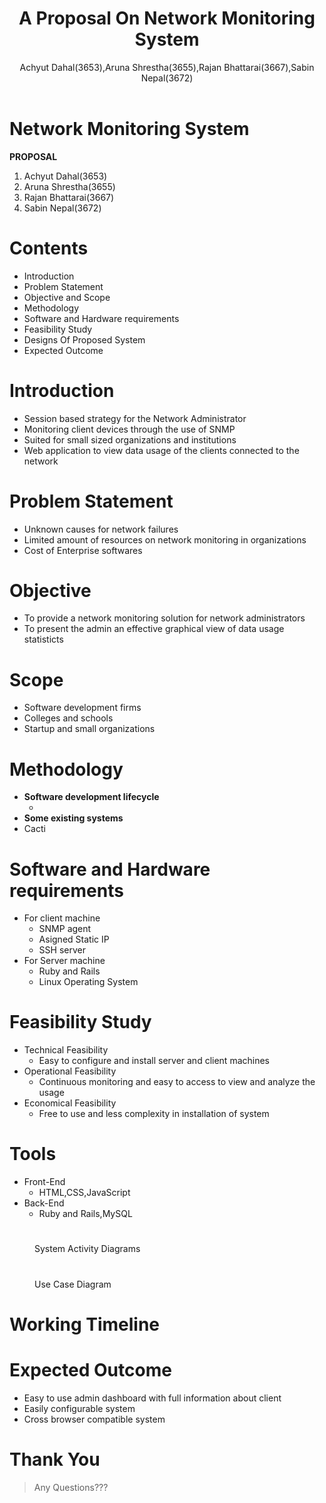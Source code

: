 #+TITLE: A Proposal On Network Monitoring System 
#+OPTIONS: H:2 num:nil toc:nil html-postamble:nil
#+AUTHOR: Achyut Dahal(3653),Aruna Shrestha(3655),Rajan Bhattarai(3667),Sabin Nepal(3672)
#+REVEAL_THEME: night
#+EMAIL: reddevil.sabin@gmail.com
#+REVEAL_EXTRA_CSS: ./custom.css
#+OPTIONS: reveal_center:t reveal_control:t reveal_height:-1
#+OPTIONS: reveal_history:nil reveal_keyboard:t reveal_overview:t
#+OPTIONS: reveal_progress:t reveal_rolling_links:nil
#+OPTIONS: reveal_single_file:t reveal_slide_number:"c"
#+OPTIONS: reveal_title_slide:nil reveal_width:-1
#+REVEAL_MARGIN: -1
#+REVEAL_MIN_SCALE: -1
#+REVEAL_MAX_SCALE: -1
#+REVEAL_ROOT: file:///mnt/hackit/codeds/github-repos/reveal.js/reveal.js
#+REVEAL_TRANS: none
#+REVEAL_SPEED: default
#+REVEAL_MATHJAX_URL: https://cdn.mathjax.org/mathjax/latest/MathJax.js?config=TeX-AMS-MML_HTMLorMML
#+REVEAL_PREAMBLE:
#+REVEAL_HEAD_PREAMBLE:
#+REVEAL_HIGHLIGHT_CSS: %r/lib/css/zenburn.css


* *Network Monitoring System*
	*PROPOSAL*
	
	1. Achyut Dahal(3653)
	2. Aruna Shrestha(3655)
	3. Rajan Bhattarai(3667)
	4. Sabin Nepal(3672)
	 
*  Contents 
	- Introduction
	- Problem Statement
	- Objective and Scope
	- Methodology
	- Software and Hardware requirements
	- Feasibility Study
	- Designs Of Proposed System
	- Expected Outcome 

* Introduction 
	- Session based strategy for the Network Administrator
	- Monitoring client devices through the use of SNMP 
	- Suited for small sized organizations and institutions
	- Web application to view data usage of the clients connected to the network

* Problem Statement 
	- Unknown causes for network failures 
	- Limited amount of resources on network monitoring in organizations
	- Cost of Enterprise softwares 

* Objective
	- To provide a network monitoring solution for network administrators 
	- To present the admin an effective graphical view of data usage statisticts


* Scope 
	- Software development firms 
	- Colleges and schools 
	- Startup and small organizations 

* Methodology 
	- *Software development lifecycle*
		- 
	- *Some existing systems*
   	- Cacti

* Software and Hardware requirements 
	- For client machine
		- SNMP agent
		- Asigned Static IP 
		- SSH server 
	- For Server machine 
		- Ruby and Rails 
		- Linux Operating System

* Feasibility Study 
	- Technical Feasibility
		- Easy to configure and install server and client machines 
	- Operational Feasibility
		- Continuous monitoring and easy to access to view and analyze the usage
	- Economical Feasibility
		- Free to use and less complexity in installation of system

* Tools 
	- Front-End 
		- HTML,CSS,JavaScript
	- Back-End
		- Ruby and Rails,MySQL

* 
	#+ATTR_HTML: :height 550px :width 500px
	#+caption: System Activity Diagrams
	[[file:./diagrams/activity.jpg]]


* 
	#+ATTR_HTML: :width 500px :height 550px
	#+caption: Use Case Diagram
	 [[file:./diagrams/new.jpg]]


* Working Timeline 
	[[file:./diagrams/work-week.png]]



* Expected Outcome
	- Easy to use admin dashboard with full information about client
	- Easily configurable system
	- Cross browser compatible system

* Thank You 
	#+BEGIN_QUOTE
	Any Questions??? 
	#+END_QUOTE
